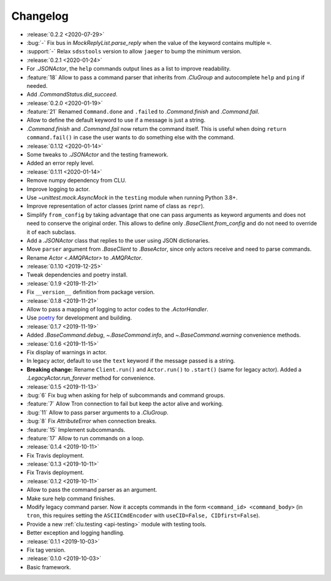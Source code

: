 .. _clu-changelog:

=========
Changelog
=========

* :release:`0.2.2 <2020-07-29>`
* :bug:`-` Fix bus in `MockReplyList.parse_reply` when the value of the keyword contains multiple ``=``.
* :support:`-` Relax ``sdsstools`` version to allow ``jaeger`` to bump the minimum version.

* :release:`0.2.1 <2020-01-24>`
* For `.JSONActor`, the ``help`` commands output lines as a list to improve readability.
* :feature:`18` Allow to pass a command parser that inherits from `.CluGroup` and autocomplete ``help`` and ``ping`` if needed.
* Add `.CommandStatus.did_succeed`.

* :release:`0.2.0 <2020-01-19>`
* :feature:`21` Renamed ``Command.done`` and ``.failed`` to `.Command.finish` and `.Command.fail`.
* Allow to define the default keyword to use if a message is just a string.
* `.Command.finish` and `.Command.fail` now return the command itself. This is useful when doing ``return command.fail()`` in case the user wants to do something else with the command.

* :release:`0.1.12 <2020-01-14>`
* Some tweaks to `.JSONActor` and the testing framework.
* Added an error reply level.

* :release:`0.1.11 <2020-01-14>`
* Remove numpy dependency from CLU.
* Improve logging to actor.
* Use `~unittest.mock.AsyncMock` in the ``testing`` module when running Python 3.8+.
* Improve representation of actor classes (print name of class as ``repr``).
* Simplify ``from_config`` by taking advantage that one can pass arguments as keyword arguments and does not need to conserve the original order. This allows to define only `.BaseClient.from_config` and do not need to override it of each subclass.
* Add a `.JSONActor` class that replies to the user using JSON dictionaries.
* Move ``parser`` argument from `.BaseClient` to `.BaseActor`, since only actors receive and need to parse commands.
* Rename `Actor <.AMQPActor>` to `.AMQPActor`.

* :release:`0.1.10 <2019-12-25>`
* Tweak dependencies and poetry install.

* :release:`0.1.9 <2019-11-21>`
* Fix ``__version__`` definition from package version.

* :release:`0.1.8 <2019-11-21>`
* Allow to pass a mapping of logging to actor codes to the `.ActorHandler`.
* Use `poetry <https://poetry.eustace.io/>`__ for development and building.

* :release:`0.1.7 <2019-11-19>`
* Added `.BaseCommand.debug`, `~.BaseCommand.info`, and `~.BaseCommand.warning` convenience methods.

* :release:`0.1.6 <2019-11-15>`
* Fix display of warnings in actor.
* In legacy actor, default to use the ``text`` keyword if the message passed is a string.
* **Breaking change:** Rename ``Client.run()`` and ``Actor.run()`` to ``.start()`` (same for legacy actor). Added a `.LegacyActor.run_forever` method for convenience.

* :release:`0.1.5 <2019-11-13>`
* :bug:`6` Fix bug when asking for help of subcommands and command groups.
* :feature:`7` Allow Tron connection to fail but keep the actor alive and working.
* :bug:`11` Allow to pass parser arguments to a `.CluGroup`.
* :bug:`8` Fix `AttributeError` when connection breaks.
* :feature:`15` Implement subcommands.
* :feature:`17` Allow to run commands on a loop.

* :release:`0.1.4 <2019-10-11>`
* Fix Travis deployment.

* :release:`0.1.3 <2019-10-11>`
* Fix Travis deployment.

* :release:`0.1.2 <2019-10-11>`
* Allow to pass the command parser as an argument.
* Make sure help command finishes.
* Modify legacy command parser. Now it accepts commands in the form ``<command_id> <command_body>`` (in ``tron``, this requires setting the ``ASCIICmdEncoder`` with ``useCID=False, CIDfirst=False``).
* Provide a new :ref:`clu.testing <api-testing>` module with testing tools.
* Better exception and logging handling.

* :release:`0.1.1 <2019-10-03>`
* Fix tag version.

* :release:`0.1.0 <2019-10-03>`
* Basic framework.
